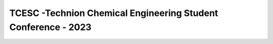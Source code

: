TCESC -Technion Chemical Engineering Student Conference - 2023
============================================

.. image:: /photos/logo.png
   :align: center


